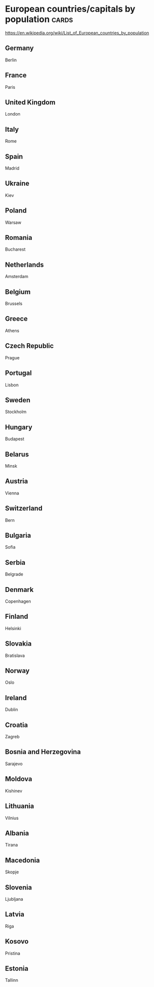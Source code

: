 * European countries/capitals by population                                              :cards:
https://en.wikipedia.org/wiki/List_of_European_countries_by_population
** Germany
Berlin
** France
Paris
** United Kingdom
London
** Italy
Rome
** Spain
Madrid
** Ukraine
Kiev
** Poland
Warsaw
** Romania
Bucharest
** Netherlands
Amsterdam
** Belgium
Brussels
** Greece
Athens
** Czech Republic
Prague
** Portugal
Lisbon
** Sweden
Stockholm
** Hungary
Budapest
** Belarus
Minsk
** Austria
Vienna
** Switzerland
Bern
** Bulgaria
Sofia
** Serbia
Belgrade
** Denmark
Copenhagen
** Finland
Helsinki
** Slovakia
Bratislava
** Norway
Oslo
** Ireland
Dublin
** Croatia
Zagreb
** Bosnia and Herzegovina
Sarajevo
** Moldova
Kishinev
** Lithuania
Vilnius
** Albania
Tirana
** Macedonia
Skopje
** Slovenia
Ljubljana
** Latvia
Riga
** Kosovo
Pristina
** Estonia
Tallinn
